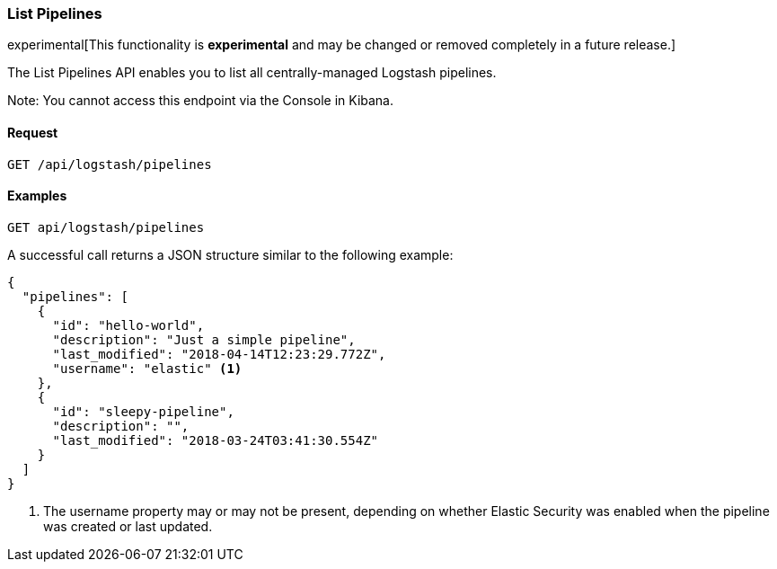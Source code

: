 [role="xpack"]
[[logstash-configuration-management-api-list]]
=== List Pipelines

experimental[This functionality is *experimental* and may be changed or removed completely in a future release.]

The List Pipelines API enables you to list all centrally-managed Logstash pipelines.

Note: You cannot access this endpoint via the Console in Kibana.

[float]
==== Request

`GET /api/logstash/pipelines`

[float]
==== Examples

[source,js]
--------------------------------------------------
GET api/logstash/pipelines
--------------------------------------------------
// KIBANA

A successful call returns a JSON structure similar to the following example:

[source,js]
--------------------------------------------------
{
  "pipelines": [
    {
      "id": "hello-world",
      "description": "Just a simple pipeline",
      "last_modified": "2018-04-14T12:23:29.772Z",
      "username": "elastic" <1>
    },
    {
      "id": "sleepy-pipeline",
      "description": "",
      "last_modified": "2018-03-24T03:41:30.554Z"
    }
  ]
}
--------------------------------------------------

<1> The username property may or may not be present, depending on whether Elastic Security was enabled when the pipeline was created or last updated.